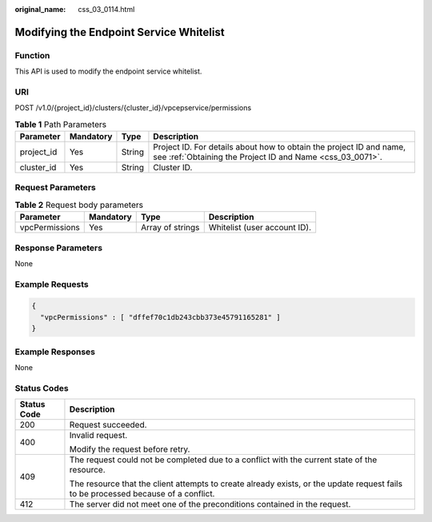 :original_name: css_03_0114.html

.. _css_03_0114:

Modifying the Endpoint Service Whitelist
========================================

Function
--------

This API is used to modify the endpoint service whitelist.

URI
---

POST /v1.0/{project_id}/clusters/{cluster_id}/vpcepservice/permissions

.. table:: **Table 1** Path Parameters

   +------------+-----------+--------+----------------------------------------------------------------------------------------------------------------------------------+
   | Parameter  | Mandatory | Type   | Description                                                                                                                      |
   +============+===========+========+==================================================================================================================================+
   | project_id | Yes       | String | Project ID. For details about how to obtain the project ID and name, see :ref:`Obtaining the Project ID and Name <css_03_0071>`. |
   +------------+-----------+--------+----------------------------------------------------------------------------------------------------------------------------------+
   | cluster_id | Yes       | String | Cluster ID.                                                                                                                      |
   +------------+-----------+--------+----------------------------------------------------------------------------------------------------------------------------------+

Request Parameters
------------------

.. table:: **Table 2** Request body parameters

   ============== ========= ================ ============================
   Parameter      Mandatory Type             Description
   ============== ========= ================ ============================
   vpcPermissions Yes       Array of strings Whitelist (user account ID).
   ============== ========= ================ ============================

Response Parameters
-------------------

None

Example Requests
----------------

.. code-block::

   {
     "vpcPermissions" : [ "dffef70c1db243cbb373e45791165281" ]
   }

Example Responses
-----------------

None

Status Codes
------------

+-----------------------------------+------------------------------------------------------------------------------------------------------------------------------------+
| Status Code                       | Description                                                                                                                        |
+===================================+====================================================================================================================================+
| 200                               | Request succeeded.                                                                                                                 |
+-----------------------------------+------------------------------------------------------------------------------------------------------------------------------------+
| 400                               | Invalid request.                                                                                                                   |
|                                   |                                                                                                                                    |
|                                   | Modify the request before retry.                                                                                                   |
+-----------------------------------+------------------------------------------------------------------------------------------------------------------------------------+
| 409                               | The request could not be completed due to a conflict with the current state of the resource.                                       |
|                                   |                                                                                                                                    |
|                                   | The resource that the client attempts to create already exists, or the update request fails to be processed because of a conflict. |
+-----------------------------------+------------------------------------------------------------------------------------------------------------------------------------+
| 412                               | The server did not meet one of the preconditions contained in the request.                                                         |
+-----------------------------------+------------------------------------------------------------------------------------------------------------------------------------+

